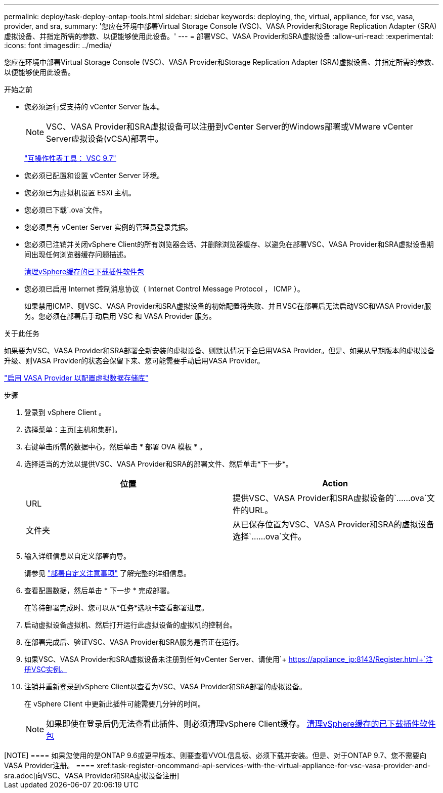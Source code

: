 ---
permalink: deploy/task-deploy-ontap-tools.html 
sidebar: sidebar 
keywords: deploying, the, virtual, appliance, for vsc, vasa, provider, and sra, 
summary: '您应在环境中部署Virtual Storage Console (VSC)、VASA Provider和Storage Replication Adapter (SRA)虚拟设备、并指定所需的参数、以便能够使用此设备。' 
---
= 部署VSC、VASA Provider和SRA虚拟设备
:allow-uri-read: 
:experimental: 
:icons: font
:imagesdir: ../media/


[role="lead"]
您应在环境中部署Virtual Storage Console (VSC)、VASA Provider和Storage Replication Adapter (SRA)虚拟设备、并指定所需的参数、以便能够使用此设备。

.开始之前
* 您必须运行受支持的 vCenter Server 版本。
+
[NOTE]
====
VSC、VASA Provider和SRA虚拟设备可以注册到vCenter Server的Windows部署或VMware vCenter Server虚拟设备(vCSA)部署中。

====
+
https://mysupport.netapp.com/matrix/imt.jsp?components=97563;&solution=56&isHWU&src=IMT["互操作性表工具： VSC 9.7"^]

* 您必须已配置和设置 vCenter Server 环境。
* 您必须已为虚拟机设置 ESXi 主机。
* 您必须已下载`.ova`文件。
* 您必须具有 vCenter Server 实例的管理员登录凭据。
* 您必须已注销并关闭vSphere Client的所有浏览器会话、并删除浏览器缓存、以避免在部署VSC、VASA Provider和SRA虚拟设备期间出现任何浏览器缓存问题描述。
+
xref:task-clean-the-vsphere-cached-downloaded-plug-in-packages.adoc[清理vSphere缓存的已下载插件软件包]

* 您必须已启用 Internet 控制消息协议（ Internet Control Message Protocol ， ICMP ）。
+
如果禁用ICMP、则VSC、VASA Provider和SRA虚拟设备的初始配置将失败、并且VSC在部署后无法启动VSC和VASA Provider服务。您必须在部署后手动启用 VSC 和 VASA Provider 服务。



.关于此任务
如果要为VSC、VASA Provider和SRA部署全新安装的虚拟设备、则默认情况下会启用VASA Provider。但是、如果从早期版本的虚拟设备升级、则VASA Provider的状态会保留下来、您可能需要手动启用VASA Provider。

link:task-enable-vasa-provider-for-configuring-virtual-datastores.html["启用 VASA Provider 以配置虚拟数据存储库"]

.步骤
. 登录到 vSphere Client 。
. 选择菜单：主页[主机和集群]。
. 右键单击所需的数据中心，然后单击 * 部署 OVA 模板 * 。
. 选择适当的方法以提供VSC、VASA Provider和SRA的部署文件、然后单击*下一步*。
+
[cols="1a,1a"]
|===
| 位置 | Action 


 a| 
URL
 a| 
提供VSC、VASA Provider和SRA虚拟设备的`……ova`文件的URL。



 a| 
文件夹
 a| 
从已保存位置为VSC、VASA Provider和SRA的虚拟设备选择`……ova`文件。

|===
. 输入详细信息以自定义部署向导。
+
请参见 link:reference-deploment-customization-requirements.html["部署自定义注意事项"] 了解完整的详细信息。

. 查看配置数据，然后单击 * 下一步 * 完成部署。
+
在等待部署完成时、您可以从*任务*选项卡查看部署进度。

. 启动虚拟设备虚拟机、然后打开运行此虚拟设备的虚拟机的控制台。
. 在部署完成后、验证VSC、VASA Provider和SRA服务是否正在运行。
. 如果VSC、VASA Provider和SRA虚拟设备未注册到任何vCenter Server、请使用`+ https://appliance_ip:8143/Register.html+`注册VSC实例。
. 注销并重新登录到vSphere Client以查看为VSC、VASA Provider和SRA部署的虚拟设备。
+
在 vSphere Client 中更新此插件可能需要几分钟的时间。

+
[NOTE]
====
如果即使在登录后仍无法查看此插件、则必须清理vSphere Client缓存。 xref:task-clean-the-vsphere-cached-downloaded-plug-in-packages.adoc[清理vSphere缓存的已下载插件软件包]

====


.完成后
++++

[NOTE]
====
如果您使用的是ONTAP 9.6或更早版本、则要查看VVOL信息板、必须下载并安装。但是、对于ONTAP 9.7、您不需要向VASA Provider注册。

====
xref:task-register-oncommand-api-services-with-the-virtual-appliance-for-vsc-vasa-provider-and-sra.adoc[向VSC、VASA Provider和SRA虚拟设备注册]
